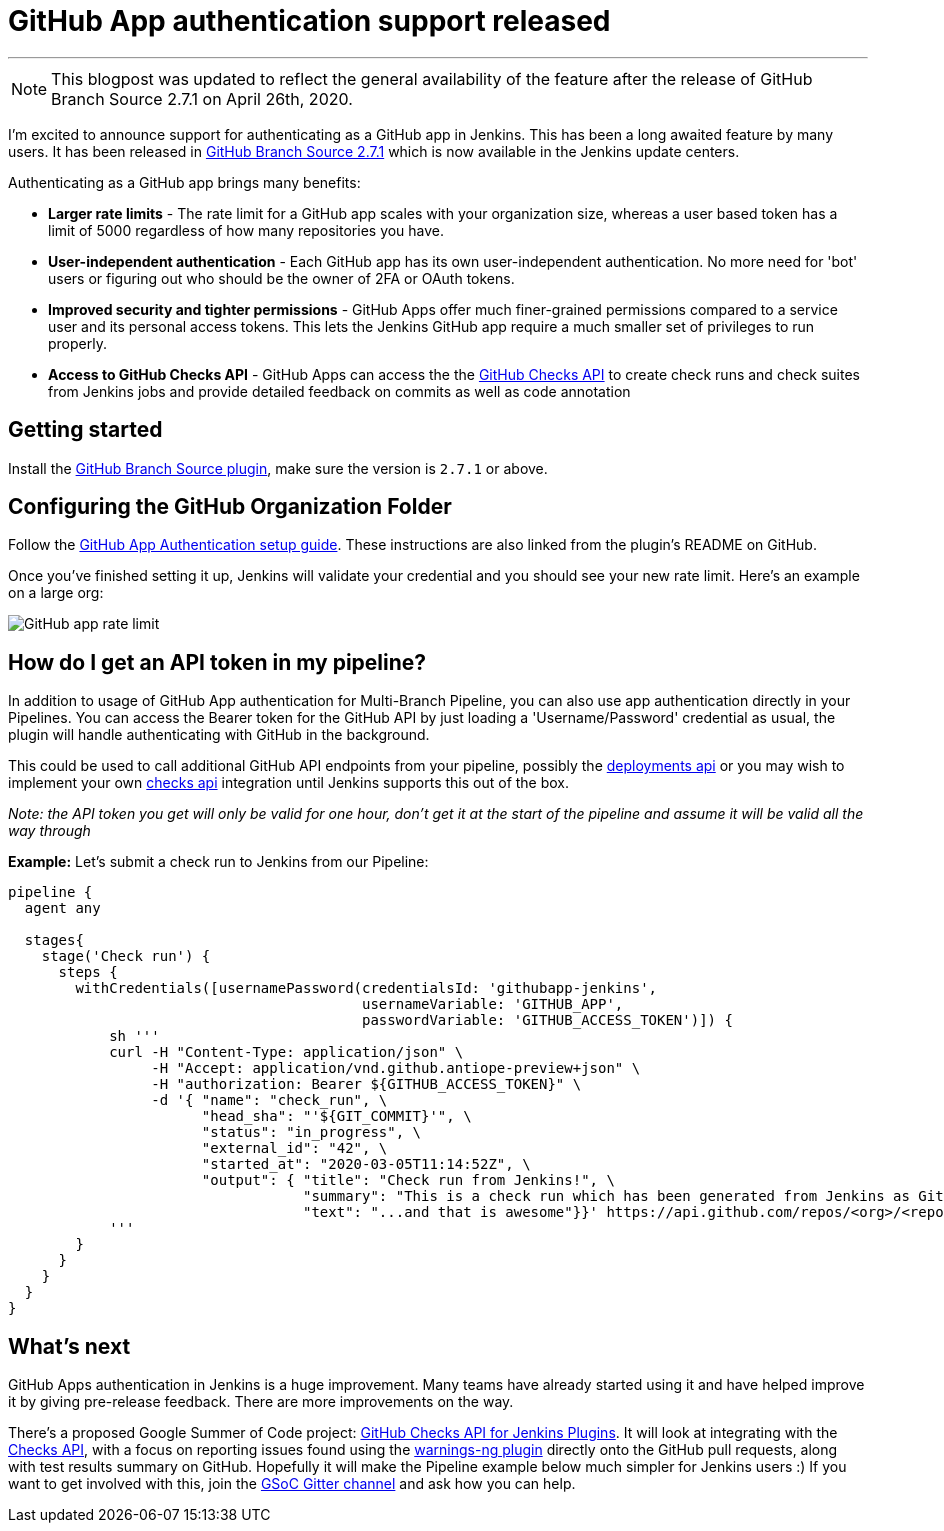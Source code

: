 = GitHub App authentication support released
:page-tags: github, github-branch-source, pipeline

:page-author: timja
:page-opengraph: /post-images/jenkins-and-github.png
---

NOTE: This blogpost was updated to reflect the general availability of the feature after the release of GitHub Branch Source 2.7.1 on April 26th, 2020.

I'm excited to announce support for authenticating as a GitHub app in Jenkins.
This has been a long awaited feature by many users.
It has been released in link:https://github.com/jenkinsci/github-branch-source-plugin/releases/tag/github-branch-source-2.7.1[GitHub Branch Source 2.7.1] which is now available in the Jenkins update centers.

Authenticating as a GitHub app brings many benefits:

* **Larger rate limits** - The rate limit for a GitHub app scales with your organization size, 
whereas a user based token has a limit of 5000 regardless of how many repositories you have.

* ** User-independent authentication** - Each GitHub app has its own user-independent authentication. No more need for 'bot' users or figuring out who should be the owner of 2FA or OAuth tokens.

* **Improved security and tighter permissions** - GitHub Apps offer much finer-grained permissions compared to a service user and its personal access tokens. This lets the Jenkins GitHub app require a much smaller set of privileges to run properly.

* **Access to GitHub Checks API** - GitHub Apps can access the the  link:https://developer.github.com/v3/checks/[GitHub Checks API] to create check runs and check suites from Jenkins jobs and provide detailed feedback on commits as well as code annotation

== Getting started

Install the link:https://plugins.jenkins.io/github-branch-source/[GitHub Branch Source plugin],
make sure the version is `2.7.1` or above. 

== Configuring the GitHub Organization Folder

Follow the link:https://github.com/jenkinsci/github-branch-source-plugin/blob/master/docs/github-app.adoc[GitHub App Authentication setup guide].  These instructions are also linked from the plugin’s README on GitHub.

Once you've finished setting it up, Jenkins will validate your credential and you should see your new rate limit.
Here's an example on a large org:

image:/images/github-app-rate-limit.png[GitHub app rate limit]

== How do I get an API token in my pipeline?

In addition to usage of GitHub App authentication for Multi-Branch Pipeline, you can also use app authentication directly in your Pipelines. 
You can access the Bearer token for the GitHub API by just loading a 'Username/Password' credential as usual,
the plugin will handle authenticating with GitHub in the background.

This could be used to call additional GitHub API endpoints from your pipeline, possibly the
link:https://developer.github.com/v3/repos/deployments/[deployments api] or you may wish to implement your own
link:https://developer.github.com/v3/checks/[checks api] integration until Jenkins supports this out of the box.

_Note: the API token you get will only be valid for one hour, don't get it at the start of the pipeline and assume it will be valid all the way through_

**Example:** Let's submit a check run to Jenkins from our Pipeline:

[source, groovy]
----

pipeline {
  agent any

  stages{
    stage('Check run') { 
      steps {
        withCredentials([usernamePassword(credentialsId: 'githubapp-jenkins',
                                          usernameVariable: 'GITHUB_APP',
                                          passwordVariable: 'GITHUB_ACCESS_TOKEN')]) {
            sh '''
            curl -H "Content-Type: application/json" \
                 -H "Accept: application/vnd.github.antiope-preview+json" \
                 -H "authorization: Bearer ${GITHUB_ACCESS_TOKEN}" \
                 -d '{ "name": "check_run", \
                       "head_sha": "'${GIT_COMMIT}'", \
                       "status": "in_progress", \
                       "external_id": "42", \
                       "started_at": "2020-03-05T11:14:52Z", \
                       "output": { "title": "Check run from Jenkins!", \
                                   "summary": "This is a check run which has been generated from Jenkins as GitHub App", \
                                   "text": "...and that is awesome"}}' https://api.github.com/repos/<org>/<repo>/check-runs
            '''
        }
      }
    }
  }
}


----

== What's next

GitHub Apps authentication in Jenkins is a huge improvement.  Many teams have already started using it and have helped improve it by giving pre-release feedback. There are more improvements on the way.

There's a proposed Google Summer of Code project: link:/projects/gsoc/2020/project-ideas/github-checks/[GitHub Checks API for Jenkins Plugins].  
It will look at integrating with the link:https://developer.github.com/v3/checks/[Checks API], 
with a focus on reporting issues found using the link:https://plugins.jenkins.io/warnings-ng/[warnings-ng plugin]
directly onto the GitHub pull requests, along with test results summary on GitHub.
Hopefully it will make the Pipeline example below much simpler for Jenkins users :) 
If you want to get involved with this, join the link:https://app.gitter.im/#/room/#jenkinsci_gsoc-sig:gitter.im[GSoC Gitter channel]
and ask how you can help.
